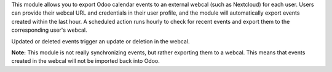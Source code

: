 This module allows you to export Odoo calendar events to an external webcal (such as Nextcloud) for each user. Users can provide their webcal URL and credentials in their user profile, and the module will automatically export events created within the last hour. A scheduled action runs hourly to check for recent events and export them to the corresponding user's webcal.

Updated or deleted events trigger an update or deletion in the webcal.

**Note:** This module is not really synchronizing events, but rather exporting them to a webcal. This means that events created in the webcal will not be imported back into Odoo.
